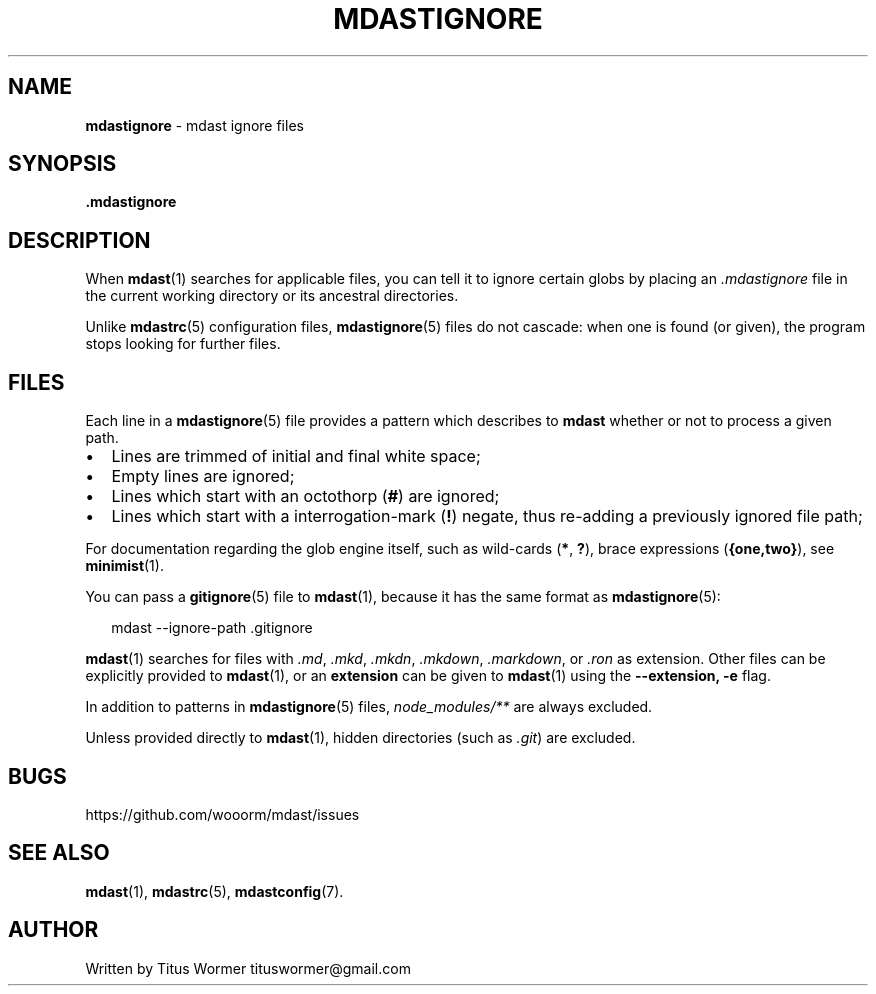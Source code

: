.TH "MDASTIGNORE" "5" "June 2015" "" ""
.SH "NAME"
\fBmdastignore\fR \- mdast ignore files
.SH SYNOPSIS
.P
\fB\|\.mdastignore\fR
.SH DESCRIPTION
.P
When \fBmdast\fR(1) searches for applicable files, you can tell it to ignore
certain globs by placing an \fI\|\.mdastignore\fR file in the current working
directory or its ancestral directories\.
.P
Unlike \fBmdastrc\fR(5) configuration files, \fBmdastignore\fR(5) files do not
cascade: when one is found (or given), the program stops looking for further
files\.
.SH FILES
.P
Each line in a \fBmdastignore\fR(5) file provides a pattern which describes to
\fBmdast\fR whether or not to process a given path\.
.RS 0
.IP \(bu 2
Lines are trimmed of initial and final white space;
.IP \(bu 2
Empty lines are ignored;
.IP \(bu 2
Lines which start with an octothorp (\fB#\fR) are ignored;
.IP \(bu 2
Lines which start with a interrogation\-mark (\fB!\fR) negate, thus re\-adding
a previously ignored file path;

.RE
.P
For documentation regarding the glob engine itself, such as wild\-cards
(\fB*\fR, \fB?\fR), brace expressions (\fB{one,two}\fR), see \fBminimist\fR(1)\.
.P
You can pass a \fBgitignore\fR(5) file to \fBmdast\fR(1), because it has the same
format as \fBmdastignore\fR(5):
.P
.RS 2
.nf
mdast \-\-ignore\-path \.gitignore
.fi
.RE
.P
\fBmdast\fR(1) searches for files with  \fI\|\.md\fR, \fI\|\.mkd\fR, \fI\|\.mkdn\fR, \fI\|\.mkdown\fR,
\fI\|\.markdown\fR, or \fI\|\.ron\fR as extension\.  Other files can be explicitly provided
to \fBmdast\fR(1), or an \fBextension\fR can be given to \fBmdast\fR(1) using the
\fB\-\-extension, \-e\fR flag\.
.P
In addition to patterns in \fBmdastignore\fR(5) files, \fInode_modules/**\fR are
always excluded\.
.P
Unless provided directly to \fBmdast\fR(1), hidden directories (such as \fI\|\.git\fR)
are excluded\.
.SH BUGS
.P
https://github\.com/wooorm/mdast/issues
.SH SEE ALSO
.P
\fBmdast\fR(1), \fBmdastrc\fR(5), \fBmdastconfig\fR(7)\.
.SH AUTHOR
.P
Written by Titus Wormer tituswormer@gmail\.com


